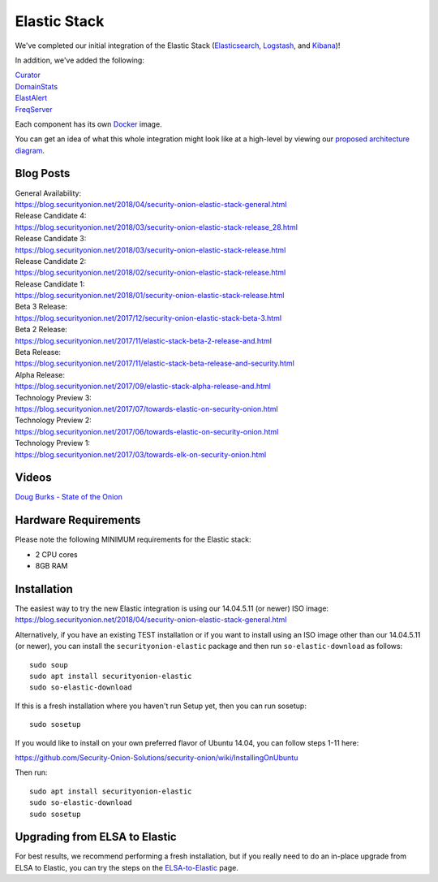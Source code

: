 Elastic Stack
=============

We've completed our initial integration of the Elastic Stack
(`Elasticsearch <Elasticsearch>`__, `Logstash <Logstash>`__, and
`Kibana <Kibana>`__)!

In addition, we've added the following:

| `Curator <Curator>`__
| `DomainStats <DomainStats>`__
| `ElastAlert <ElastAlert>`__
| `FreqServer <FreqServer>`__

Each component has its own `Docker <Docker>`__ image.

You can get an idea of what this whole integration might look like at a
high-level by viewing our `proposed architecture
diagram <Elastic-Architecture>`__.

Blog Posts
----------

| General Availability:
| https://blog.securityonion.net/2018/04/security-onion-elastic-stack-general.html

| Release Candidate 4:
| https://blog.securityonion.net/2018/03/security-onion-elastic-stack-release_28.html

| Release Candidate 3:
| https://blog.securityonion.net/2018/03/security-onion-elastic-stack-release.html

| Release Candidate 2:
| https://blog.securityonion.net/2018/02/security-onion-elastic-stack-release.html

| Release Candidate 1:
| https://blog.securityonion.net/2018/01/security-onion-elastic-stack-release.html

| Beta 3 Release:
| https://blog.securityonion.net/2017/12/security-onion-elastic-stack-beta-3.html

| Beta 2 Release:
| https://blog.securityonion.net/2017/11/elastic-stack-beta-2-release-and.html

| Beta Release:
| https://blog.securityonion.net/2017/11/elastic-stack-beta-release-and-security.html

| Alpha Release:
| https://blog.securityonion.net/2017/09/elastic-stack-alpha-release-and.html

| Technology Preview 3:
| https://blog.securityonion.net/2017/07/towards-elastic-on-security-onion.html

| Technology Preview 2:
| https://blog.securityonion.net/2017/06/towards-elastic-on-security-onion.html

| Technology Preview 1:
| https://blog.securityonion.net/2017/03/towards-elk-on-security-onion.html

Videos
------

`Doug Burks - State of the
Onion <https://www.youtube.com/watch?v=N1jmk7L4jj0&index=7&list=PLljFlTO9rB15jhnSfR6shBEskTgGbta2k>`__

Hardware Requirements
---------------------

Please note the following MINIMUM requirements for the Elastic stack:

-  2 CPU cores
-  8GB RAM

Installation
------------

| The easiest way to try the new Elastic integration is using our
  14.04.5.11 (or newer) ISO image:
| https://blog.securityonion.net/2018/04/security-onion-elastic-stack-general.html

Alternatively, if you have an existing TEST installation or if you want
to install using an ISO image other than our 14.04.5.11 (or newer), you
can install the ``securityonion-elastic`` package and then run
``so-elastic-download`` as follows:

::

    sudo soup
    sudo apt install securityonion-elastic
    sudo so-elastic-download

If this is a fresh installation where you haven't run Setup yet, then
you can run sosetup:

::

    sudo sosetup

If you would like to install on your own preferred flavor of Ubuntu
14.04, you can follow steps 1-11 here:

https://github.com/Security-Onion-Solutions/security-onion/wiki/InstallingOnUbuntu

Then run:

::

    sudo apt install securityonion-elastic 
    sudo so-elastic-download 
    sudo sosetup

Upgrading from ELSA to Elastic
------------------------------

For best results, we recommend performing a fresh installation, but if
you really need to do an in-place upgrade from ELSA to Elastic, you can
try the steps on the `ELSA-to-Elastic <ELSA-to-Elastic>`__ page.
